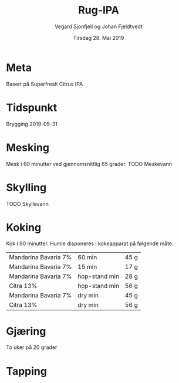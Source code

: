 #+TITLE: Rug-IPA
#+AUTHOR: Vegard Sjonfjell og Johan Fjeldtvedt
#+DATE: Tirsdag 28. Mai 2019
#+OPTIONS: toc:nil

* Meta
Basert på Superfresh Citrus IPA

* Tidspunkt
Brygging 2019-05-31

* COMMENT Ingredienser
#+BEGIN_SRC hy :results none :session bjarne :exports none
     (defmacro define-ingredients [coll-name &rest args]
       `(do
          (global ~coll-name)
          (setv ~coll-name ~args)))

     (deftag scale [orig-value] `(* ~orig-value (/ volume orig-volume)))
     (deftag lbs [value] `(* ~value 453.592))
     (deftag oz [value] `(* ~value 28.3495))
     (deftag kg [value] `(* ~value 1000))

     (defn format-time [_ item]
       (.format "{0} min" (:time item)))

     (defn format-grams [_ item]
       (.format "{:.0f} g" (:grams item)))

     (defn get-total [coll key]
       (reduce + (map (fn [item] (get item key)) coll)))

     (defn --percentage [key]
       (fn [coll item]
         (setv total (get-total coll key))
         (.format "{:.2f} %" (* 100 (/ (get item key) total)))))

     (defmacro percentage [key]
       `(--percentage '~key))

     (defn to-table [coll keys]
       (list (map
               (fn [item]
                 (list (map (fn [k] (if (keyword? k)
                                        (get item k)
                                        (k coll item)))
                            keys)))
               coll)))
#+END_SRC
#+BEGIN_SRC hy :results none :session bjarne :exports none
  (setv volume 28)
  (setv orig-volume 25)
  (setv boil-time 90)

  (define-ingredients grains
    {:grams #scale #kg 5.951 :name "Best Pale Ale Malt (5 EBC)"}
    {:grams #scale #kg 0.275 :name "Best Caramell Hell (30 EBC)"}
    {:grams #scale #kg 0.275 :name "Best Wheat Malt (5 EBC)"}
    {:grams #scale #kg 0.5 :name "Rye Malt"})

  (define-ingredients hops
    {:time 60 :name "Mandarina Bavaria 7%" :grams #scale 40 #kg}
    {:time 15 :name "Mandarina Bavaria 7%"  :grams #scale 15}
    {:time "hop-stand" :name "Mandarina Bavaria 7%" :grams #scale 25}
    {:time "hop-stand" :name "Citra 13%" :grams #scale 50}
    {:time "dryhop" :name "Mandarina Bavaria 7%" :grams #scale 40}
    {:time "dryhop" :name "Citra 13%" :grams #scale 50})
#+END_SRC

** Malt
#+BEGIN_SRC hy :session bjarne :results output table :exports results
      (to-table grains [:name format-grams (percentage :grams)])
#+END_SRC

#+RESULTS:
| Best Pale Ale Malt (5 EBC)  | 6665 g | 85.00 % |
| Best Caramell Hell (30 EBC) | 308 g  | 3.93 %  |
| Best Wheat Malt (5 EBC)     | 308 g  | 3.93 %  |
| Rye Malt                    | 560 g  | 7.14 %  |

** Humle
#+BEGIN_SRC hy :session bjarne :results output table :exports results
      (to-table hops [:name format-grams (percentage :grams)])
#+END_SRC
    
#+RESULTS:
| Mandarina Bavaria 7% | 45 g | 18.18 % |
| Mandarina Bavaria 7% | 17 g | 6.82 %  |
| Mandarina Bavaria 7% | 28 g | 11.36 % |
| Citra 13%            | 56 g | 22.73 % |
| Mandarina Bavaria 7% | 45 g | 18.18 % |
| Citra 13%            | 56 g | 22.73 % |
    
* Mesking
Mesk i 60 minutter ved gjennomsnittlig 65 grader. TODO Meskevann

* Skylling
TODO Skyllevann
   
* Koking
Kok i 90 minutter.
Humle disponeres i kokeapparat på følgende måte.
   
#+BEGIN_SRC hy :session bjarne :results output table :exports results
      (to-table hops [:name format-time format-grams])
#+END_SRC
   
#+RESULTS:
| Mandarina Bavaria 7% | 60 min        | 45 g |
| Mandarina Bavaria 7% | 15 min        | 17 g |
| Mandarina Bavaria 7% | hop-stand min | 28 g |
| Citra 13%            | hop-stand min | 56 g |
| Mandarina Bavaria 7% | dry min       | 45 g |
| Citra 13%            | dry min       | 56 g |
   
* Gjæring
To uker på 20 grader
   
* Tapping
